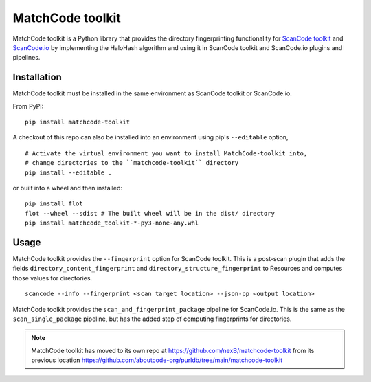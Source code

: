 MatchCode toolkit
=================

MatchCode toolkit is a Python library that provides the directory fingerprinting
functionality for `ScanCode toolkit <https://github.com/nexB/scancode-toolkit>`_
and `ScanCode.io <https://github.com/nexB/scancode.io>`_ by implementing the
HaloHash algorithm and using it in ScanCode toolkit and ScanCode.io plugins and
pipelines.


Installation
------------

MatchCode toolkit must be installed in the same environment as ScanCode toolkit
or ScanCode.io.

From PyPI:
::

  pip install matchcode-toolkit

A checkout of this repo can also be installed into an environment using pip's
``--editable`` option,
::

  # Activate the virtual environment you want to install MatchCode-toolkit into,
  # change directories to the ``matchcode-toolkit`` directory
  pip install --editable .

or built into a wheel and then installed:
::

  pip install flot
  flot --wheel --sdist # The built wheel will be in the dist/ directory
  pip install matchcode_toolkit-*-py3-none-any.whl


Usage
-----

MatchCode toolkit provides the ``--fingerprint`` option for ScanCode toolkit.
This is a post-scan plugin that adds the fields
``directory_content_fingerprint`` and ``directory_structure_fingerprint`` to
Resources and computes those values for directories.
::

  scancode --info --fingerprint <scan target location> --json-pp <output location>


MatchCode toolkit provides the ``scan_and_fingerprint_package`` pipeline for
ScanCode.io. This is the same as the ``scan_single_package`` pipeline, but has the
added step of computing fingerprints for directories.

.. note::

    MatchCode toolkit has moved to its own repo at https://github.com/nexB/matchcode-toolkit
    from its previous location https://github.com/aboutcode-org/purldb/tree/main/matchcode-toolkit
